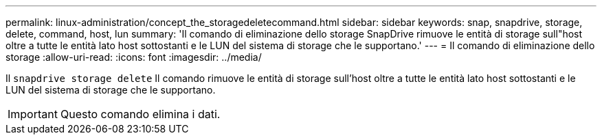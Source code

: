 ---
permalink: linux-administration/concept_the_storagedeletecommand.html 
sidebar: sidebar 
keywords: snap, snapdrive, storage, delete, command, host, lun 
summary: 'Il comando di eliminazione dello storage SnapDrive rimuove le entità di storage sull"host oltre a tutte le entità lato host sottostanti e le LUN del sistema di storage che le supportano.' 
---
= Il comando di eliminazione dello storage
:allow-uri-read: 
:icons: font
:imagesdir: ../media/


[role="lead"]
Il `snapdrive storage delete` Il comando rimuove le entità di storage sull'host oltre a tutte le entità lato host sottostanti e le LUN del sistema di storage che le supportano.


IMPORTANT: Questo comando elimina i dati.
